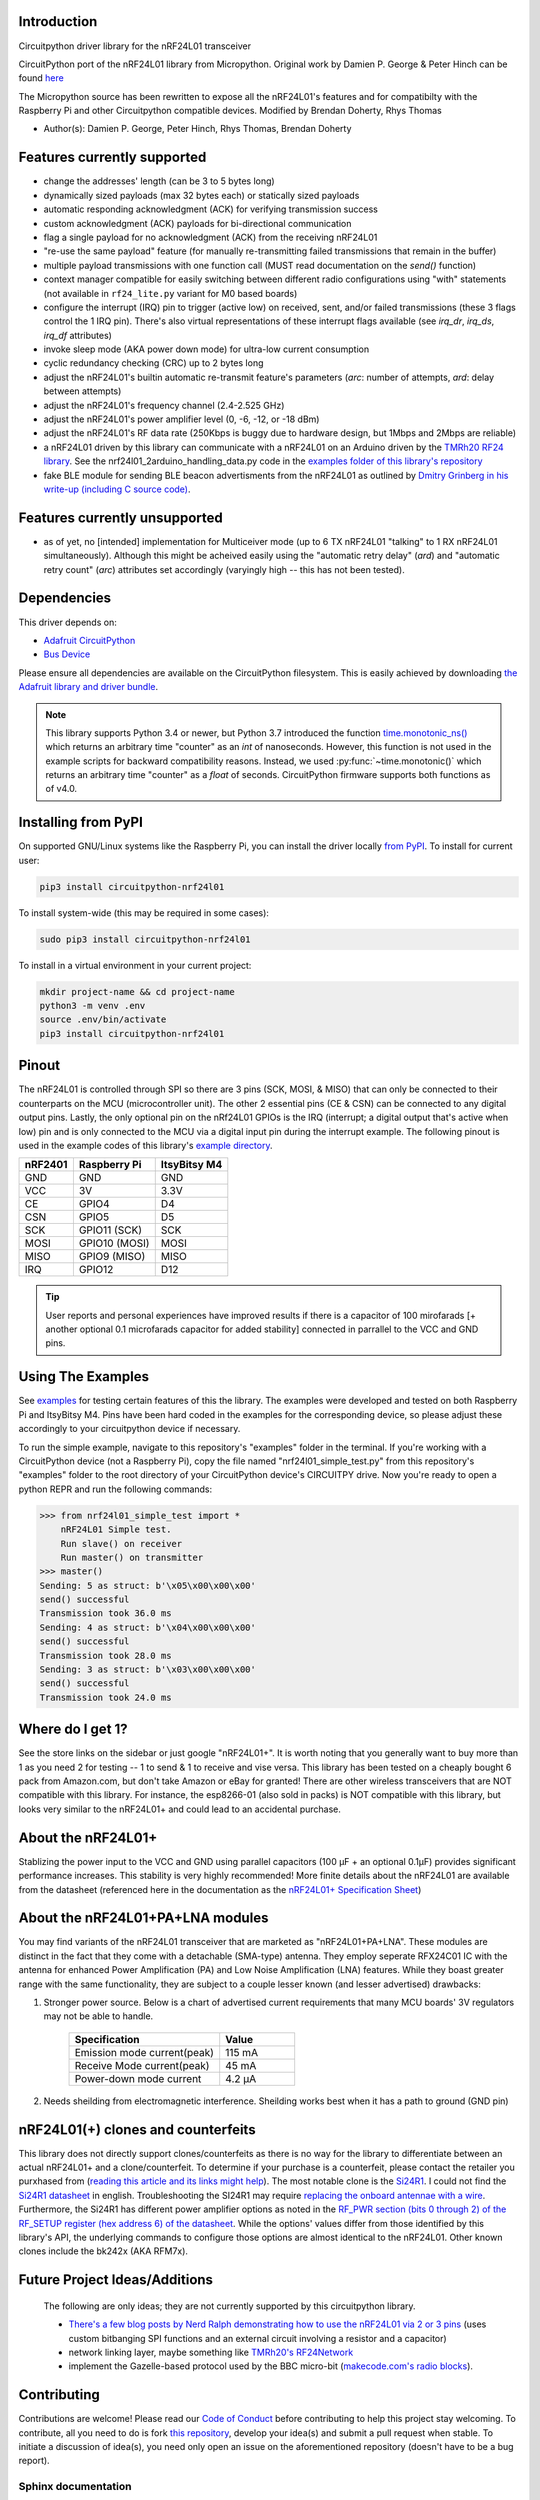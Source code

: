 
.. .. only:: html

.. image:: https://readthedocs.org/projects/circuitpython-nrf24l01/badge/?version=stable
    :target: https://circuitpython-nrf24l01.readthedocs.io/en/stable/
    :alt: Documentation Status

.. image:: https://github.com/2bndy5/CircuitPython_nRF24L01/workflows/Build%20CI/badge.svg
    :target: https://github.com/2bndy5/CircuitPython_nRF24L01/actions?query=workflow%3A%22Build+CI%22
    :alt: Build Status

.. image:: https://img.shields.io/pypi/v/circuitpython-nrf24l01.svg
    :alt: latest version on PyPI
    :target: https://pypi.python.org/pypi/circuitpython-nrf24l01

.. image:: https://pepy.tech/badge/circuitpython-nrf24l01?label=pypi%20downloads&logo=python
    :alt: Total PyPI downloads
    :target: https://pepy.tech/project/circuitpython-nrf24l01

Introduction
============

Circuitpython driver library for the nRF24L01 transceiver

CircuitPython port of the nRF24L01 library from Micropython.
Original work by Damien P. George & Peter Hinch can be found `here
<https://github.com/micropython/micropython/tree/master/drivers/nrf24l01>`_

The Micropython source has been rewritten to expose all the nRF24L01's features and for
compatibilty with the Raspberry Pi and other Circuitpython compatible devices. Modified by Brendan Doherty, Rhys Thomas

* Author(s): Damien P. George, Peter Hinch, Rhys Thomas, Brendan Doherty

Features currently supported
============================

* change the addresses' length (can be 3 to 5 bytes long)
* dynamically sized payloads (max 32 bytes each) or statically sized payloads
* automatic responding acknowledgment (ACK) for verifying transmission success
* custom acknowledgment (ACK) payloads for bi-directional communication
* flag a single payload for no acknowledgment (ACK) from the receiving nRF24L01
* "re-use the same payload" feature (for manually re-transmitting failed transmissions that remain in the buffer)
* multiple payload transmissions with one function call (MUST read documentation on the `send()` function)
* context manager compatible for easily switching between different radio configurations using "with" statements (not available in ``rf24_lite.py`` variant for M0 based boards)
* configure the interrupt (IRQ) pin to trigger (active low) on received, sent, and/or failed transmissions (these 3 flags control the 1 IRQ pin). There's also virtual representations of these interrupt flags available (see `irq_dr`, `irq_ds`, `irq_df` attributes)
* invoke sleep mode (AKA power down mode) for ultra-low current consumption
* cyclic redundancy checking (CRC) up to 2 bytes long
* adjust the nRF24L01's builtin automatic re-transmit feature's parameters (`arc`: number of attempts, `ard`: delay between attempts)
* adjust the nRF24L01's frequency channel (2.4-2.525 GHz)
* adjust the nRF24L01's power amplifier level (0, -6, -12, or -18 dBm)
* adjust the nRF24L01's RF data rate (250Kbps is buggy due to hardware design, but 1Mbps and 2Mbps are reliable)
* a nRF24L01 driven by this library can communicate with a nRF24L01 on an Arduino driven by the `TMRh20 RF24 library <http://tmrh20.github.io/RF24/>`_. See the nrf24l01_2arduino_handling_data.py code in the `examples folder of this library's repository <examples.html#working-with-tmrh20-s-arduino-library>`_
* fake BLE module for sending BLE beacon advertisments from the nRF24L01 as outlined by `Dmitry Grinberg in his write-up (including C source code) <http://dmitry.gr/index.php?r=05.Projects&proj=11.%20Bluetooth%20LE%20fakery>`_.

Features currently unsupported
==============================

* as of yet, no [intended] implementation for Multiceiver mode (up to 6 TX nRF24L01 "talking" to 1 RX nRF24L01 simultaneously). Although this might be acheived easily using the "automatic retry delay" (`ard`) and "automatic retry count" (`arc`) attributes set accordingly (varyingly high -- this has not been tested).

Dependencies
=============
This driver depends on:

* `Adafruit CircuitPython <https://github.com/adafruit/circuitpython>`_
* `Bus Device <https://github.com/adafruit/Adafruit_CircuitPython_BusDevice>`_

Please ensure all dependencies are available on the CircuitPython filesystem.
This is easily achieved by downloading
`the Adafruit library and driver bundle <https://github.com/adafruit/Adafruit_CircuitPython_Bundle>`_.

.. note:: This library supports Python 3.4 or newer, but Python 3.7 introduced
    the function `time.monotonic_ns() <https://docs.python.org/3.7/library/
    time.html#time.monotonic_ns>`_ which returns an arbitrary time "counter"
    as an `int` of nanoseconds. However, this function is not used in the
    example scripts for backward compatibility reasons. Instead, we used
    :py:func:`~time.monotonic()` which returns an arbitrary time "counter" as
    a `float` of seconds. CircuitPython firmware supports both functions as of
    v4.0.

Installing from PyPI
=====================

On supported GNU/Linux systems like the Raspberry Pi, you can install the driver locally `from
PyPI <https://pypi.org/project/circuitpython-nrf24l01/>`_. To install for current user:

.. code-block:: shell

    pip3 install circuitpython-nrf24l01

To install system-wide (this may be required in some cases):

.. code-block:: shell

    sudo pip3 install circuitpython-nrf24l01

To install in a virtual environment in your current project:

.. code-block:: shell

    mkdir project-name && cd project-name
    python3 -m venv .env
    source .env/bin/activate
    pip3 install circuitpython-nrf24l01

Pinout
======
.. image:: https://lastminuteengineers.com/wp-content/uploads/2018/07/Pinout-nRF24L01-Wireless-Transceiver-Module.png
    :target: https://lastminuteengineers.com/nrf24l01-arduino-wireless-communication/#nrf24l01-transceiver-module-pinout

The nRF24L01 is controlled through SPI so there are 3 pins (SCK, MOSI, & MISO) that can only be connected to their counterparts on the MCU (microcontroller unit). The other 2 essential pins (CE & CSN) can be connected to any digital output pins. Lastly, the only optional pin on the nRf24L01 GPIOs is the IRQ (interrupt; a digital output that's active when low) pin and is only connected to the MCU via a digital input pin during the interrupt example. The following pinout is used in the example codes of this library's `example directory <https://github.com/2bndy5/CircuitPython_nRF24L01/tree/master/examples>`_.

.. csv-table::
    :header: nRF2401, "Raspberry Pi", "ItsyBitsy M4"

    GND, GND, GND
    VCC, 3V, 3.3V
    CE, GPIO4, D4
    CSN, GPIO5, D5
    SCK, "GPIO11 (SCK)", SCK
    MOSI, "GPIO10 (MOSI)", MOSI
    MISO, "GPIO9 (MISO)", MISO
    IRQ, GPIO12, D12

.. tip:: User reports and personal experiences have improved results if there is a capacitor of 100 mirofarads [+ another optional 0.1 microfarads capacitor for added stability] connected in parrallel to the VCC and GND pins.

Using The Examples
==================

See `examples <https://circuitpython-nrf24l01.readthedocs.io/en/latest/examples.html>`_ for testing certain features of this the library. The examples were developed and tested on both Raspberry Pi and ItsyBitsy M4. Pins have been hard coded in the examples for the corresponding device, so please adjust these accordingly to your circuitpython device if necessary.

To run the simple example, navigate to this repository's "examples" folder in the terminal. If you're working with a CircuitPython device (not a Raspberry Pi), copy the file named "nrf24l01_simple_test.py" from this repository's "examples" folder to the root directory of your CircuitPython device's CIRCUITPY drive. Now you're ready to open a python REPR and run the following commands:

.. code-block:: python

    >>> from nrf24l01_simple_test import *
        nRF24L01 Simple test.
        Run slave() on receiver
        Run master() on transmitter
    >>> master()
    Sending: 5 as struct: b'\x05\x00\x00\x00'
    send() successful
    Transmission took 36.0 ms
    Sending: 4 as struct: b'\x04\x00\x00\x00'
    send() successful
    Transmission took 28.0 ms
    Sending: 3 as struct: b'\x03\x00\x00\x00'
    send() successful
    Transmission took 24.0 ms


Where do I get 1?
=================

See the store links on the sidebar or just google "nRF24L01+". It is worth noting that you
generally want to buy more than 1 as you need 2 for testing -- 1 to send & 1 to receive and
vise versa. This library has been tested on a cheaply bought 6 pack from Amazon.com, but don't
take Amazon or eBay for granted! There are other wireless transceivers that are NOT compatible
with this library. For instance, the esp8266-01 (also sold in packs) is NOT compatible with
this library, but looks very similar to the nRF24L01+ and could lead to an accidental purchase.

About the nRF24L01+
===================

Stablizing the power input to the VCC and GND using parallel capacitors (100 µF + an optional
0.1µF) provides significant performance increases. This stability is very highly recommended!
More finite details about the nRF24L01 are available from the datasheet (referenced here in
the documentation as the `nRF24L01+ Specification Sheet <https://www.sparkfun.com/datasheets/
Components/SMD/nRF24L01Pluss_Preliminary_Product_Specification_v1_0.pdf>`_)

About the nRF24L01+PA+LNA modules
=================================

You may find variants of the nRF24L01 transceiver that are marketed as "nRF24L01+PA+LNA".
These modules are distinct in the fact that they come with a detachable (SMA-type) antenna.
They employ seperate RFX24C01 IC with the antenna for enhanced Power Amplification (PA) and
Low Noise Amplification (LNA) features. While they boast greater range with the same
functionality, they are subject to a couple lesser known (and lesser advertised) drawbacks:

1. Stronger power source. Below is a chart of advertised current requirements that many MCU
   boards' 3V regulators may not be able to handle.

    .. csv-table::
        :header: Specification, Value
        :widths: 10,5

        "Emission mode current(peak)", "115 mA"
        "Receive Mode current(peak)", "45 mA"
        "Power-down mode current", "4.2 µA"
2. Needs sheilding from electromagnetic interference. Sheilding works best when it has a path
   to ground (GND pin)

nRF24L01(+) clones and counterfeits
===================================

This library does not directly support clones/counterfeits as there is no way for the library
to differentiate between an actual nRF24L01+ and a clone/counterfeit. To determine if your
purchase is a counterfeit, please contact the retailer you purxhased from (`reading this
article and its links might help
<https://hackaday.com/2015/02/23/nordic-nrf24l01-real-vs-fake/>`_). The most notable clone is the `Si24R1 <https://lcsc.com/product-detail/
RF-Transceiver-ICs_Nanjing-Zhongke-Microelectronics-Si24R1_C14436.html>`_. I could not find
the `Si24R1 datasheet <https://datasheet.lcsc.com/szlcsc/
1811142211_Nanjing-Zhongke-Microelectronics-Si24R1_C14436.pdf>`_ in english. Troubleshooting
the SI24R1 may require `replacing the onboard antennae with a wire
<https://forum.mysensors.org/post/96871>`_. Furthermore, the Si24R1 has different power
amplifier options as noted in the `RF_PWR section (bits 0 through 2) of the RF_SETUP register
(hex address 6) of the datasheet <https://datasheet.lcsc.com/szlcsc/
1811142211_Nanjing-Zhongke-Microelectronics-Si24R1_C14436.pdf#%5B%7B%22num%22%3A329%2C%22gen%22%3A0%7D%2C%7B%22name%22%3A%22XYZ%22%7D%2C0%2C755%2Cnull%5D>`_.
While the options' values differ from those identified by this library's API, the
underlying commands to configure those options are almost identical to the nRF24L01. Other
known clones include the bk242x (AKA RFM7x).

Future Project Ideas/Additions
==============================

    The following are only ideas; they are not currently supported by this circuitpython library.

    * `There's a few blog posts by Nerd Ralph demonstrating how to use the nRF24L01 via 2 or 3
      pins <http://nerdralph.blogspot.com/2015/05/nrf24l01-control-with-2-mcu-pins-using.
      html>`_ (uses custom bitbanging SPI functions and an external circuit involving a
      resistor and a capacitor)
    * network linking layer, maybe something like `TMRh20's RF24Network
      <http://tmrh20.github.io/RF24Network/>`_
    * implement the Gazelle-based protocol used by the BBC micro-bit (`makecode.com's radio
      blocks <https://makecode.microbit.org/reference/radio>`_).

Contributing
============

Contributions are welcome! Please read our `Code of Conduct
<https://github.com/2bndy5/CircuitPython_nRF24L01/blob/master/CODE_OF_CONDUCT.md>`_
before contributing to help this project stay welcoming. To contribute, all you need to do is fork `this repository <https://github.com/2bndy5/CircuitPython_nRF24L01.git>`_, develop your idea(s) and submit a pull request when stable. To initiate a discussion of idea(s), you need only open an issue on the aforementioned repository (doesn't have to be a bug report).

Sphinx documentation
-----------------------

Sphinx is used to build the documentation based on rST files and comments in the code. First,
install dependencies (feel free to reuse the virtual environment from `above <https://circuitpython-nrf24l01.readthedocs.io/en/latest/#installing-from-pypi>`_):

.. code-block:: shell

    python3 -m venv .env
    source .env/bin/activate
    pip install Sphinx sphinx-rtd-theme

Now, once you have the virtual environment activated:

.. code-block:: shell

    cd docs
    sphinx-build -E -W -b html . _build/html

This will output the documentation to ``docs/_build/html``. Open the index.html in your browser to
view them. It will also (due to -W) error out on any warning like the Github action, Build CI,
does. This is a good way to locally verify it will pass.
